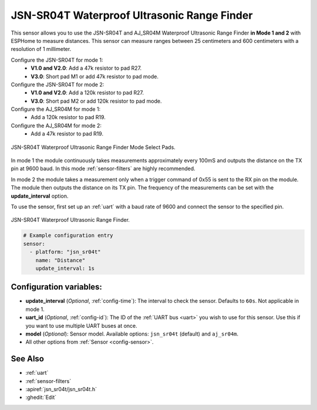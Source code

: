 JSN-SR04T Waterproof Ultrasonic Range Finder
============================================

.. seo::
    :description: Instructions for setting up JSN-SR04T waterproof ultrasonic distance sensor in ESPHome.
    :image: jsn-sr04t-v3.jpg
    :keywords: JSN-SR04T

This sensor allows you to use the JSN-SR04T and AJ_SR04M Waterproof Ultrasonic Range Finder **in Mode 1 and 2**
with ESPHome to measure distances. This sensor can measure
ranges between 25 centimeters and 600 centimeters with a resolution of 1 millimeter.

Configure the JSN-SR04T for mode 1:
    - **V1.0 and V2.0**: Add a 47k resistor to pad R27.
    - **V3.0**: Short pad M1 or add 47k resistor to pad mode.

Configure the JSN-SR04T for mode 2:
    - **V1.0 and V2.0**: Add a 120k resistor to pad R27.
    - **V3.0**: Short pad M2 or add 120k resistor to pad mode.

Configure the AJ_SR04M for mode 1:
    - Add a 120k resistor to pad R19.

Configure the AJ_SR04M for mode 2:
    - Add a 47k resistor to pad R19.

.. figure:: images/jsn-sr04t-v3-mode-select-pads.jpg
    :align: center
    :width: 50.0%

    JSN-SR04T Waterproof Ultrasonic Range Finder Mode Select Pads.

In mode 1 the module continuously takes measurements approximately every 100mS and outputs the distance on the TX pin at 9600 baud.
In this mode :ref:`sensor-filters` are highly recommended.

In mode 2 the module takes a measurement only when a trigger command of 0x55 is sent to the RX pin on the module.
The module then outputs the distance on its TX pin. The frequency of the measurements can be set with the **update_interval** option.

To use the sensor, first set up an :ref:`uart` with a baud rate of 9600 and connect the sensor to the specified pin.

.. figure:: images/jsn-sr04t-v3.jpg
    :align: center
    :width: 70.0%

    JSN-SR04T Waterproof Ultrasonic Range Finder.

.. code-block:: yaml

    # Example configuration entry
    sensor:
      - platform: "jsn_sr04t"
        name: "Distance"
        update_interval: 1s


Configuration variables:
------------------------

- **update_interval** (*Optional*, :ref:`config-time`): The interval to check the
  sensor. Defaults to ``60s``. Not applicable in mode 1.
- **uart_id** (*Optional*, :ref:`config-id`): The ID of the :ref:`UART bus <uart>` you wish to use for this sensor.
  Use this if you want to use multiple UART buses at once.
- **model** (*Optional*): Sensor model. Available options: ``jsn_sr04t`` (default) and ``aj_sr04m``.
- All other options from :ref:`Sensor <config-sensor>`.

See Also
--------

- :ref:`uart`
- :ref:`sensor-filters`
- :apiref:`jsn_sr04t/jsn_sr04t.h`
- :ghedit:`Edit`
